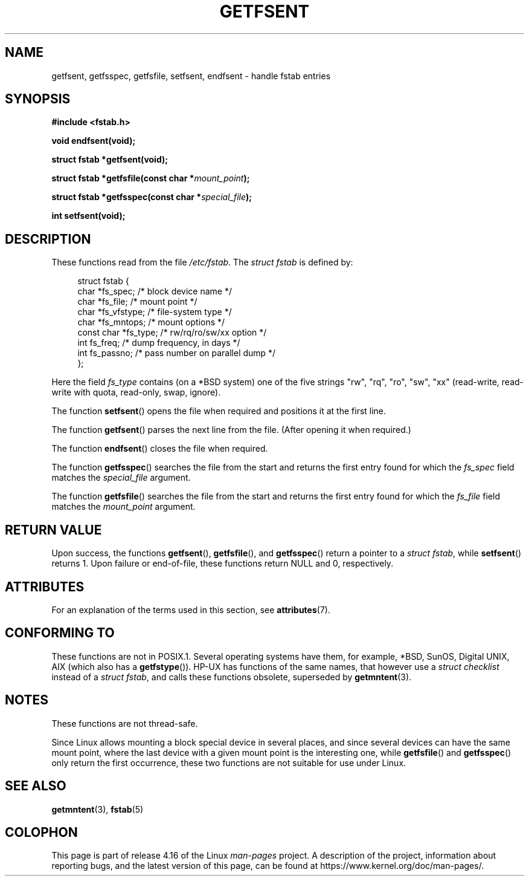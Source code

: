 .\" Copyright (C) 2002 Andries Brouwer (aeb@cwi.nl)
.\"
.\" %%%LICENSE_START(VERBATIM)
.\" Permission is granted to make and distribute verbatim copies of this
.\" manual provided the copyright notice and this permission notice are
.\" preserved on all copies.
.\"
.\" Permission is granted to copy and distribute modified versions of this
.\" manual under the conditions for verbatim copying, provided that the
.\" entire resulting derived work is distributed under the terms of a
.\" permission notice identical to this one.
.\"
.\" Since the Linux kernel and libraries are constantly changing, this
.\" manual page may be incorrect or out-of-date.  The author(s) assume no
.\" responsibility for errors or omissions, or for damages resulting from
.\" the use of the information contained herein.  The author(s) may not
.\" have taken the same level of care in the production of this manual,
.\" which is licensed free of charge, as they might when working
.\" professionally.
.\"
.\" Formatted or processed versions of this manual, if unaccompanied by
.\" the source, must acknowledge the copyright and authors of this work.
.\" %%%LICENSE_END
.\"
.\" Inspired by a page written by Walter Harms.
.\"
.TH GETFSENT 3 2017-09-15 "GNU" "Linux Programmer's Manual"
.SH NAME
getfsent, getfsspec, getfsfile, setfsent, endfsent \- handle fstab entries
.SH SYNOPSIS
.B #include <fstab.h>
.PP
.B "void endfsent(void);"
.PP
.B "struct fstab *getfsent(void);"
.PP
.BI "struct fstab *getfsfile(const char *" mount_point );
.PP
.BI "struct fstab *getfsspec(const char *" special_file );
.PP
.B "int setfsent(void);"
.SH DESCRIPTION
These functions read from the file
.IR /etc/fstab .
The
.IR "struct fstab"
is defined by:
.PP
.in +4n
.EX
struct fstab {
    char       *fs_spec;       /* block device name */
    char       *fs_file;       /* mount point */
    char       *fs_vfstype;    /* file-system type */
    char       *fs_mntops;     /* mount options */
    const char *fs_type;       /* rw/rq/ro/sw/xx option */
    int         fs_freq;       /* dump frequency, in days */
    int         fs_passno;     /* pass number on parallel dump */
};
.EE
.in
.PP
Here the field
.I fs_type
contains (on a *BSD system)
one of the five strings "rw", "rq", "ro", "sw", "xx"
(read-write, read-write with quota, read-only, swap, ignore).
.PP
The function
.BR setfsent ()
opens the file when required and positions it at the first line.
.PP
The function
.BR getfsent ()
parses the next line from the file.
(After opening it when required.)
.PP
The function
.BR endfsent ()
closes the file when required.
.PP
The function
.BR getfsspec ()
searches the file from the start and returns the first entry found
for which the
.I fs_spec
field matches the
.I special_file
argument.
.PP
The function
.BR getfsfile ()
searches the file from the start and returns the first entry found
for which the
.I fs_file
field matches the
.I mount_point
argument.
.SH RETURN VALUE
Upon success, the functions
.BR getfsent (),
.BR getfsfile (),
and
.BR getfsspec ()
return a pointer to a
.IR "struct fstab" ,
while
.BR setfsent ()
returns 1.
Upon failure or end-of-file, these functions return NULL and 0, respectively.
.\" .SH HISTORY
.\" The
.\" .BR getfsent ()
.\" function appeared in 4.0BSD; the other four functions appeared in 4.3BSD.
.SH ATTRIBUTES
For an explanation of the terms used in this section, see
.BR attributes (7).
.TS
allbox;
lb lb lbw24
l l l.
Interface	Attribute	Value
T{
.BR endfsent (),
.br
.BR setfsent ()
T}	Thread safety	MT-Unsafe race:fsent
T{
.BR getfsent (),
.br
.BR getfsspec (),
.br
.BR getfsfile ()
T}	Thread safety	MT-Unsafe race:fsent locale
.TE
.SH CONFORMING TO
These functions are not in POSIX.1.
Several operating systems have them, for example,
*BSD, SunOS, Digital UNIX, AIX (which also has a
.BR getfstype ()).
HP-UX has functions of the same names,
that however use a
.IR "struct checklist"
instead of a
.IR "struct fstab" ,
and calls these functions obsolete, superseded by
.BR getmntent (3).
.SH NOTES
These functions are not thread-safe.
.PP
Since Linux allows mounting a block special device in several places,
and since several devices can have the same mount point, where the
last device with a given mount point is the interesting one,
while
.BR getfsfile ()
and
.BR getfsspec ()
only return the first occurrence, these two functions are not suitable
for use under Linux.
.SH SEE ALSO
.BR getmntent (3),
.BR fstab (5)
.SH COLOPHON
This page is part of release 4.16 of the Linux
.I man-pages
project.
A description of the project,
information about reporting bugs,
and the latest version of this page,
can be found at
\%https://www.kernel.org/doc/man\-pages/.
